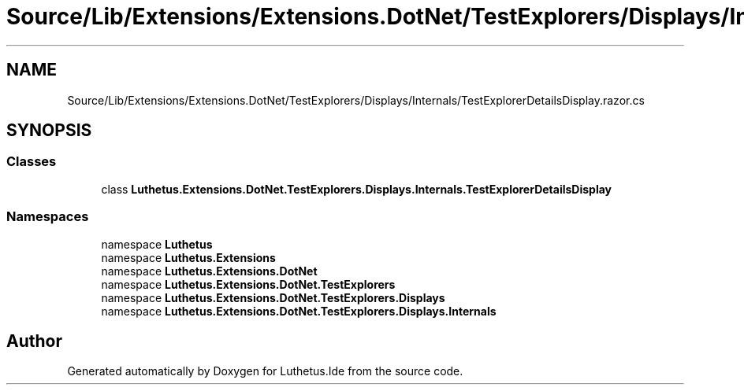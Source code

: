 .TH "Source/Lib/Extensions/Extensions.DotNet/TestExplorers/Displays/Internals/TestExplorerDetailsDisplay.razor.cs" 3 "Version 1.0.0" "Luthetus.Ide" \" -*- nroff -*-
.ad l
.nh
.SH NAME
Source/Lib/Extensions/Extensions.DotNet/TestExplorers/Displays/Internals/TestExplorerDetailsDisplay.razor.cs
.SH SYNOPSIS
.br
.PP
.SS "Classes"

.in +1c
.ti -1c
.RI "class \fBLuthetus\&.Extensions\&.DotNet\&.TestExplorers\&.Displays\&.Internals\&.TestExplorerDetailsDisplay\fP"
.br
.in -1c
.SS "Namespaces"

.in +1c
.ti -1c
.RI "namespace \fBLuthetus\fP"
.br
.ti -1c
.RI "namespace \fBLuthetus\&.Extensions\fP"
.br
.ti -1c
.RI "namespace \fBLuthetus\&.Extensions\&.DotNet\fP"
.br
.ti -1c
.RI "namespace \fBLuthetus\&.Extensions\&.DotNet\&.TestExplorers\fP"
.br
.ti -1c
.RI "namespace \fBLuthetus\&.Extensions\&.DotNet\&.TestExplorers\&.Displays\fP"
.br
.ti -1c
.RI "namespace \fBLuthetus\&.Extensions\&.DotNet\&.TestExplorers\&.Displays\&.Internals\fP"
.br
.in -1c
.SH "Author"
.PP 
Generated automatically by Doxygen for Luthetus\&.Ide from the source code\&.
